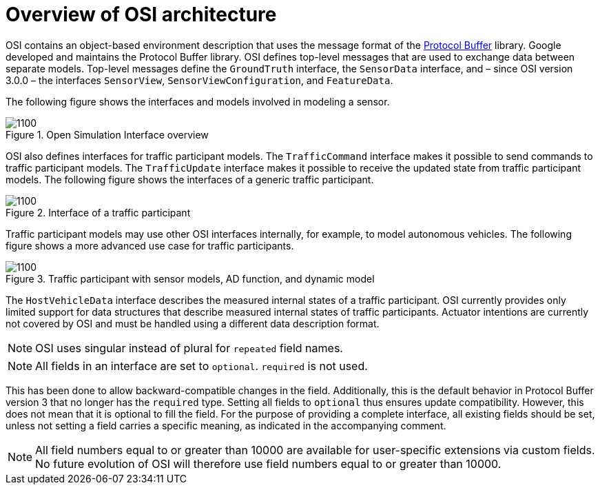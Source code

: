 = Overview of OSI architecture

OSI contains an object-based environment description that uses the message format of the https://github.com/protocolbuffers/protobuf/wiki[Protocol Buffer] library.
Google developed and maintains the Protocol Buffer library.
OSI defines top-level messages that are used to exchange data between separate models.
Top-level messages define the `GroundTruth` interface, the `SensorData` interface, and – since OSI version 3.0.0 – the interfaces `SensorView`, `SensorViewConfiguration`, and `FeatureData`.

The following figure shows the interfaces and models involved in modeling a sensor.

.Open Simulation Interface overview
image::{images_open_simulation_interface}/osi-context.png[1100]


OSI also defines interfaces for traffic participant models.
The `TrafficCommand` interface makes it possible to send commands to traffic participant models.
The `TrafficUpdate` interface makes it possible to receive the updated state from traffic participant models.
The following figure shows the interfaces of a generic traffic participant.

.Interface of a traffic participant
image::{images_open_simulation_interface}/osi-traffic-participant-principle.png[1100]

Traffic participant models may use other OSI interfaces internally, for example, to model autonomous vehicles.
The following figure shows a more advanced use case for traffic participants.

.Traffic participant with sensor models, AD function, and dynamic model
image::{images_open_simulation_interface}/osi-traffic-participant-advanced.png[1100]

The `HostVehicleData` interface describes the measured internal states of a traffic participant.
OSI currently provides only limited support for data structures that describe measured internal states of traffic participants.
Actuator intentions are currently not covered by OSI and must be handled using a different data description format.

NOTE: OSI uses singular instead of plural for `repeated` field names.

NOTE: All fields in an interface are set to `optional`.
`required` is not used.

This has been done to allow backward-compatible changes in the field.
Additionally, this is the default behavior in Protocol Buffer version 3 that no longer has the `required` type.
Setting all fields to `optional` thus ensures update compatibility.
However, this does not mean that it is optional to fill the field.
For the purpose of providing a complete interface, all existing fields should be set, unless not setting a field carries a specific meaning, as indicated in the accompanying comment.

NOTE: All field numbers equal to or greater than 10000 are available for user-specific extensions via custom fields.
No future evolution of OSI will therefore use field numbers equal to or greater than 10000.
